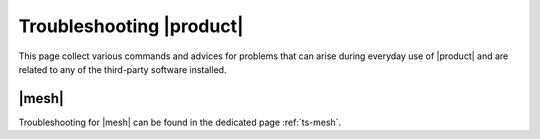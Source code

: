 ===========================
 Troubleshooting |product|
===========================

This page collect various commands and advices for problems that can
arise during everyday use of |product| and are related to any of the
third-party software installed.

|mesh|
======

Troubleshooting for |mesh| can be found in the dedicated page :ref:`ts-mesh`.
